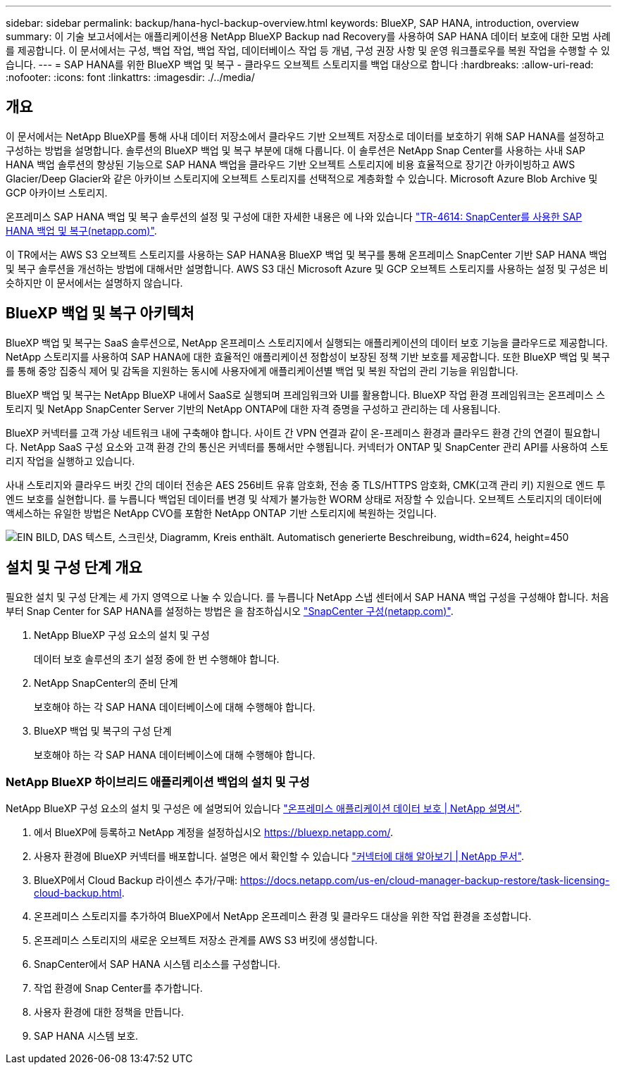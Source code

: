 ---
sidebar: sidebar 
permalink: backup/hana-hycl-backup-overview.html 
keywords: BlueXP, SAP HANA, introduction, overview 
summary: 이 기술 보고서에서는 애플리케이션용 NetApp BlueXP Backup nad Recovery를 사용하여 SAP HANA 데이터 보호에 대한 모범 사례를 제공합니다. 이 문서에서는 구성, 백업 작업, 백업 작업, 데이터베이스 작업 등 개념, 구성 권장 사항 및 운영 워크플로우를 복원 작업을 수행할 수 있습니다. 
---
= SAP HANA를 위한 BlueXP 백업 및 복구 - 클라우드 오브젝트 스토리지를 백업 대상으로 합니다
:hardbreaks:
:allow-uri-read: 
:nofooter: 
:icons: font
:linkattrs: 
:imagesdir: ./../media/




== 개요

이 문서에서는 NetApp BlueXP를 통해 사내 데이터 저장소에서 클라우드 기반 오브젝트 저장소로 데이터를 보호하기 위해 SAP HANA를 설정하고 구성하는 방법을 설명합니다. 솔루션의 BlueXP 백업 및 복구 부분에 대해 다룹니다. 이 솔루션은 NetApp Snap Center를 사용하는 사내 SAP HANA 백업 솔루션의 향상된 기능으로 SAP HANA 백업을 클라우드 기반 오브젝트 스토리지에 비용 효율적으로 장기간 아카이빙하고 AWS Glacier/Deep Glacier와 같은 아카이브 스토리지에 오브젝트 스토리지를 선택적으로 계층화할 수 있습니다. Microsoft Azure Blob Archive 및 GCP 아카이브 스토리지.

온프레미스 SAP HANA 백업 및 복구 솔루션의 설정 및 구성에 대한 자세한 내용은 에 나와 있습니다 https://docs.netapp.com/us-en/netapp-solutions-sap/backup/saphana-br-scs-overview.html#the-netapp-solution["TR-4614: SnapCenter를 사용한 SAP HANA 백업 및 복구(netapp.com)"].

이 TR에서는 AWS S3 오브젝트 스토리지를 사용하는 SAP HANA용 BlueXP 백업 및 복구를 통해 온프레미스 SnapCenter 기반 SAP HANA 백업 및 복구 솔루션을 개선하는 방법에 대해서만 설명합니다. AWS S3 대신 Microsoft Azure 및 GCP 오브젝트 스토리지를 사용하는 설정 및 구성은 비슷하지만 이 문서에서는 설명하지 않습니다.



== BlueXP 백업 및 복구 아키텍처

BlueXP 백업 및 복구는 SaaS 솔루션으로, NetApp 온프레미스 스토리지에서 실행되는 애플리케이션의 데이터 보호 기능을 클라우드로 제공합니다. NetApp 스토리지를 사용하여 SAP HANA에 대한 효율적인 애플리케이션 정합성이 보장된 정책 기반 보호를 제공합니다. 또한 BlueXP 백업 및 복구를 통해 중앙 집중식 제어 및 감독을 지원하는 동시에 사용자에게 애플리케이션별 백업 및 복원 작업의 관리 기능을 위임합니다.

BlueXP 백업 및 복구는 NetApp BlueXP 내에서 SaaS로 실행되며 프레임워크와 UI를 활용합니다. BlueXP 작업 환경 프레임워크는 온프레미스 스토리지 및 NetApp SnapCenter Server 기반의 NetApp ONTAP에 대한 자격 증명을 구성하고 관리하는 데 사용됩니다.

BlueXP 커넥터를 고객 가상 네트워크 내에 구축해야 합니다. 사이트 간 VPN 연결과 같이 온-프레미스 환경과 클라우드 환경 간의 연결이 필요합니다. NetApp SaaS 구성 요소와 고객 환경 간의 통신은 커넥터를 통해서만 수행됩니다. 커넥터가 ONTAP 및 SnapCenter 관리 API를 사용하여 스토리지 작업을 실행하고 있습니다.

사내 스토리지와 클라우드 버킷 간의 데이터 전송은 AES 256비트 유휴 암호화, 전송 중 TLS/HTTPS 암호화, CMK(고객 관리 키) 지원으로 엔드 투 엔드 보호를 실현합니다. 를 누릅니다
백업된 데이터를 변경 및 삭제가 불가능한 WORM 상태로 저장할 수 있습니다. 오브젝트 스토리지의 데이터에 액세스하는 유일한 방법은 NetApp CVO를 포함한 NetApp ONTAP 기반 스토리지에 복원하는 것입니다.

image:hana-hycl-back-image1.png["EIN BILD, DAS 텍스트, 스크린샷, Diagramm, Kreis enthält. Automatisch generierte Beschreibung, width=624, height=450"]



== 설치 및 구성 단계 개요

필요한 설치 및 구성 단계는 세 가지 영역으로 나눌 수 있습니다. 를 누릅니다
NetApp 스냅 센터에서 SAP HANA 백업 구성을 구성해야 합니다. 처음부터 Snap Center for SAP HANA를 설정하는 방법은 을 참조하십시오 https://docs.netapp.com/us-en/netapp-solutions-sap/backup/saphana-br-scs-snapcenter-configuration.html["SnapCenter 구성(netapp.com)"].

. NetApp BlueXP 구성 요소의 설치 및 구성
+
데이터 보호 솔루션의 초기 설정 중에 한 번 수행해야 합니다.

. NetApp SnapCenter의 준비 단계
+
보호해야 하는 각 SAP HANA 데이터베이스에 대해 수행해야 합니다.

. BlueXP 백업 및 복구의 구성 단계
+
보호해야 하는 각 SAP HANA 데이터베이스에 대해 수행해야 합니다.





=== NetApp BlueXP 하이브리드 애플리케이션 백업의 설치 및 구성

NetApp BlueXP 구성 요소의 설치 및 구성은 에 설명되어 있습니다 https://docs.netapp.com/us-en/cloud-manager-backup-restore/concept-protect-app-data-to-cloud.html#requirements["온프레미스 애플리케이션 데이터 보호 | NetApp 설명서"].

. 에서 BlueXP에 등록하고 NetApp 계정을 설정하십시오 https://bluexp.netapp.com/[].
. 사용자 환경에 BlueXP 커넥터를 배포합니다. 설명은 에서 확인할 수 있습니다 https://docs.netapp.com/us-en/cloud-manager-setup-admin/concept-connectors.html["커넥터에 대해 알아보기 | NetApp 문서"].
. BlueXP에서 Cloud Backup 라이센스 추가/구매: https://docs.netapp.com/us-en/cloud-manager-backup-restore/task-licensing-cloud-backup.html[].
. 온프레미스 스토리지를 추가하여 BlueXP에서 NetApp 온프레미스 환경 및 클라우드 대상을 위한 작업 환경을 조성합니다.
. 온프레미스 스토리지의 새로운 오브젝트 저장소 관계를 AWS S3 버킷에 생성합니다.
. SnapCenter에서 SAP HANA 시스템 리소스를 구성합니다.
. 작업 환경에 Snap Center를 추가합니다.
. 사용자 환경에 대한 정책을 만듭니다.
. SAP HANA 시스템 보호.

